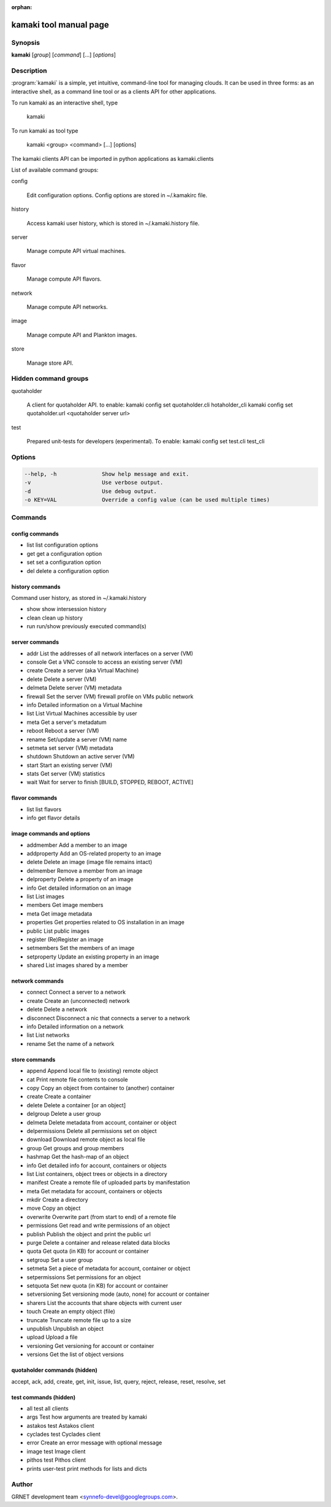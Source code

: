 :orphan:

kamaki tool manual page
=======================

Synopsis
--------

**kamaki** [*group*] [*command*] [...] [*options*]


Description
-----------

:program:`kamaki` is a simple, yet intuitive, command-line tool for managing 
clouds. It can be used in three forms: as an interactive shell, as a command line tool or as a clients API for other applications.

To run kamaki as an interactive shell, type

    kamaki

To run kamaki as tool type

    kamaki <group> <command> [...] [options]

The kamaki clients API can be imported in python applications as kamaki.clients


List of available command groups:

config

    Edit configuration options. Config options are stored in ~/.kamakirc file.

history

    Access kamaki user history, which is stored in ~/.kamaki.history file.

server

    Manage compute API virtual machines.

flavor

    Manage compute API flavors.

network

    Manage compute API networks.

image 

    Manage compute API and Plankton images.

store

    Manage store API.


Hidden command groups
---------------------

quotaholder

    A client for quotaholder API. to enable:
    kamaki config set quotaholder.cli hotaholder_cli
    kamaki config set quotaholder.url <quotaholder server url>

test

    Prepared unit-tests for developers (experimental). To enable:
    kamaki config set test.cli test_cli


Options
-------

.. code-block:: console

    --help, -h              Show help message and exit.
    -v                      Use verbose output.
    -d                      Use debug output.
    -o KEY=VAL              Override a config value (can be used multiple times)


Commands
--------

config commands
***************

* list       list configuration options
* get        get a configuration option
* set        set a configuration option
* del        delete a configuration option


history commands
****************

Command user history, as stored in ~/.kamaki.history

* show      show intersession history
* clean     clean up history
* run       run/show previously executed command(s)


server commands
***************

* addr      List the addresses of all network interfaces on a server (VM)
* console   Get a VNC console to access an existing server (VM)
* create    Create a server (aka Virtual Machine)
* delete    Delete a server (VM)
* delmeta   Delete server (VM) metadata
* firewall  Set the server (VM) firewall profile on VMs public network
* info      Detailed information on a Virtual Machine
* list      List Virtual Machines accessible by user
* meta      Get a server's metadatum
* reboot    Reboot a server (VM)
* rename    Set/update a server (VM) name
* setmeta   set server (VM) metadata
* shutdown  Shutdown an active server (VM)
* start     Start an existing server (VM)
* stats     Get server (VM) statistics
* wait      Wait for server to finish [BUILD, STOPPED, REBOOT, ACTIVE]


flavor commands
***************

* list       list flavors
* info       get flavor details


image commands and options
**************************

* addmember     Add a member to an image
* addproperty   Add an OS-related property to an image
* delete        Delete an image (image file remains intact)
* delmember     Remove a member from an image
* delproperty   Delete a property of an image
* info          Get detailed information on an image
* list          List images
* members       Get image members
* meta          Get image metadata
* properties    Get properties related to OS installation in an image
* public        List public images
* register      (Re)Register an image
* setmembers    Set the members of an image
* setproperty   Update an existing property in an image
* shared        List images shared by a member


network commands
****************

* connect       Connect a server to a network
* create        Create an (unconnected) network
* delete        Delete a network
* disconnect    Disconnect a nic that connects a server to a network
* info          Detailed information on a network
* list          List networks
* rename        Set the name of a network


store commands
**************

* append            Append local file to (existing) remote object
* cat               Print remote file contents to console
* copy              Copy an object from container to (another) container
* create            Create a container
* delete            Delete a container [or an object]
* delgroup          Delete a user group
* delmeta           Delete metadata from account, container or object
* delpermissions    Delete all permissions set on object
* download          Download remote object as local file
* group             Get groups and group members
* hashmap           Get the hash-map of an object
* info              Get detailed info for account, containers or objects
* list              List containers, object trees or objects in a directory
* manifest          Create a remote file of uploaded parts by manifestation
* meta              Get metadata for account, containers or objects
* mkdir             Create a directory
* move              Copy an object
* overwrite         Overwrite part (from start to end) of a remote file
* permissions       Get read and write permissions of an object
* publish           Publish the object and print the public url
* purge             Delete a container and release related data blocks
* quota             Get quota (in KB) for account or container
* setgroup          Set a user group
* setmeta           Set a piece of metadata for account, container or object
* setpermissions    Set permissions for an object
* setquota          Set new quota (in KB) for account or container
* setversioning     Set versioning mode (auto, none) for account or container
* sharers           List the accounts that share objects with current user
* touch             Create an empty object (file)
* truncate          Truncate remote file up to a size
* unpublish         Unpublish an object
* upload            Upload a file
* versioning        Get  versioning for account or container
* versions          Get the list of object versions


quotaholder commands (hidden)
*****************************

accept, ack, add, create, get, init, issue, list, query, reject, release, reset, resolve, set


test commands (hidden)
**********************

* all         test all clients
* args        Test how arguments are treated by kamaki
* astakos     test Astakos client
* cyclades    test Cyclades client
* error       Create an error message with optional message
* image       test Image client
* pithos      test Pithos client
* prints      user-test print methods for lists and dicts


Author
------

GRNET development team <synnefo-devel@googlegroups.com>.

